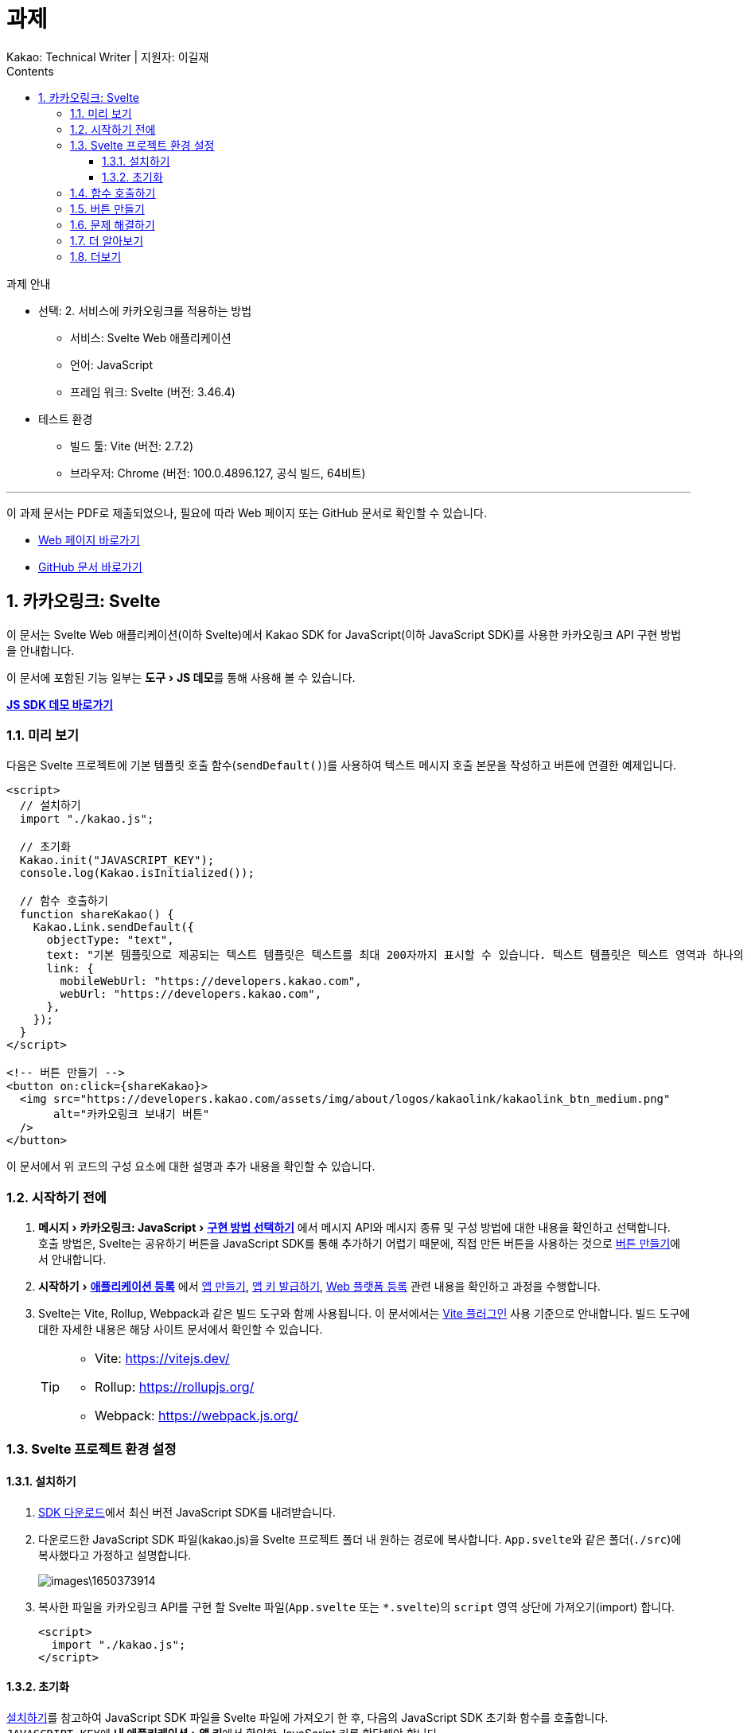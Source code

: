 :stylesheet: ./custom.css
:linkcss:
:lang: ko
//스타일 참조경로 HTML, PDF는 별도 설정 파일이 있음

//국문 커버
:title-page-background-image: image:./images/covers/title-bg_A5.png[]
:back-cover-image: image:./images/covers/back-cover_A5.pdf[]

//영문 커버
// :title-page-background-image: image:./images/covers/title-bgEN_A5.png[]
// :back-cover-image: image:./images/covers/back-coverEN_A5.pdf[]


//넘버링 각 문서 시작에 써야 개별 문서 프리뷰에서 적용
:sectnums:
:sectnumlevels: 4
//헤딩 넘버링 depth

//자동 줄바꿈 각 문서 시작에 써야 개별 문서 프리뷰에서 적용
:hardbreaks:

//챕터 이름 Chapter 대신 사용할 이름 설정 (없음 으로 변경)
:chapter-label:

:doctype: book
:docinfo: shared

//목차 설정
:toclevels: 3
:toc-title: Contents
:toc: left
//:subtitle: 사용자 매뉴얼

:media: prepress
//페이지 recto/verso 여백 설정

//:icons: font
:icons: image
:icontype: svg

:table-caption!:
:table-number!:
//테이블 타이틀 앞 글자 + 숫자 (Table 1.) 없애기
:experimental:
//실험 기능 확장
:example-caption!:
:example-number!:
//==== block 앞 글자(example) + 숫자 (1.) 없애기
:figure-caption!:

:source-highlighter: highlightjs


// 제목, 문서 속성 설정 시작

= 과제
:revnumber: Kakao: Technical Writer | 지원자: 이길재
//:revdate:
//:revremark:
//기본 버전 위치 양식 (행) 사용 안함
:version-label!:

// 제목, 문서 속성 설정 끝


.과제 안내
====
* 선택: 2. 서비스에 카카오링크를 적용하는 방법
** 서비스: Svelte Web 애플리케이션
** 언어: JavaScript
** 프레임 워크: Svelte (버전: 3.46.4)
* 테스트 환경
** 빌드 툴: Vite (버전: 2.7.2)
** 브라우저: Chrome (버전: 100.0.4896.127, 공식 빌드, 64비트)

''''

이 과제 문서는 PDF로 제출되었으나, 필요에 따라 Web 페이지 또는 GitHub 문서로 확인할 수 있습니다. 

* https://cspidar.github.io/asciidoctor-html_base/[Web 페이지 바로가기] 
* https://github.com/cspidar/asciidoctor-html_base/blob/main/index.adoc[GitHub 문서 바로가기]
====

<<<


== 카카오링크: Svelte
이 문서는 Svelte Web 애플리케이션(이하 Svelte)에서 Kakao SDK for JavaScript(이하 JavaScript SDK)를 사용한 카카오링크 API 구현 방법을 안내합니다.

이 문서에 포함된 기능 일부는 menu:도구[JS 데모]를 통해 사용해 볼 수 있습니다.

btn:[https://developers.kakao.com/tool/demo/message/kakaolink?default_template=feed[JS SDK 데모 바로가기]]

[#preview]
=== 미리 보기

다음은 Svelte 프로젝트에 기본 템플릿 호출 함수(``sendDefault()``)를 사용하여 텍스트 메시지 호출 본문을 작성하고 버튼에 연결한 예제입니다.

[source, html]
----
<script>
  // 설치하기
  import "./kakao.js";

  // 초기화
  Kakao.init("JAVASCRIPT_KEY");
  console.log(Kakao.isInitialized());

  // 함수 호출하기
  function shareKakao() {
    Kakao.Link.sendDefault({
      objectType: "text",
      text: "기본 템플릿으로 제공되는 텍스트 템플릿은 텍스트를 최대 200자까지 표시할 수 있습니다. 텍스트 템플릿은 텍스트 영역과 하나의 기본 버튼을 가집니다. 임의의 버튼을 설정할 수도 있습니다. 여러 장의 이미지, 프로필 정보 등 보다 확장된 형태의 카카오링크는 다른 템플릿을 이용해 보낼 수 있습니다.",
      link: {
        mobileWebUrl: "https://developers.kakao.com",
        webUrl: "https://developers.kakao.com",
      },
    });
  }
</script>

<!-- 버튼 만들기 -->
<button on:click={shareKakao}>
  <img src="https://developers.kakao.com/assets/img/about/logos/kakaolink/kakaolink_btn_medium.png"
       alt="카카오링크 보내기 버튼"
  />
</button>
----

이 문서에서 위 코드의 구성 요소에 대한 설명과 추가 내용을 확인할 수 있습니다.


<<<

=== 시작하기 전에


. menu:메시지[카카오링크: JavaScript > https://developers.kakao.com/docs/latest/ko/message/js-link#구현-방법-선택하기[구현 방법 선택하기]] 에서 메시지 API와 메시지 종류 및 구성 방법에 대한 내용을 확인하고 선택합니다. 
호출 방법은, Svelte는 공유하기 버튼을 JavaScript SDK를 통해 추가하기 어렵기 때문에, 직접 만든 버튼을 사용하는 것으로 <<createButton>>에서 안내합니다.

. menu:시작하기[https://developers.kakao.com/docs/latest/ko/getting-started/app[애플리케이션 등록]] 에서 https://developers.kakao.com/docs/latest/ko/getting-started/app#create[앱 만들기], https://developers.kakao.com/docs/latest/ko/getting-started/app#app-key[앱 키 발급하기], https://developers.kakao.com/docs/latest/ko/getting-started/app#platform-web[Web 플랫폼 등록] 관련 내용을 확인하고 과정을 수행합니다.

. Svelte는 Vite, Rollup, Webpack과 같은 빌드 도구와 함께 사용됩니다. 이 문서에서는 https://github.com/sveltejs/vite-plugin-svelte[Vite 플러그인] 사용 기준으로 안내합니다. 빌드 도구에 대한 자세한 내용은 해당 사이트 문서에서 확인할 수 있습니다.
+
[TIP]
====
* Vite: https://vitejs.dev/
* Rollup: https://rollupjs.org/
* Webpack: https://webpack.js.org/
====

<<<


=== Svelte 프로젝트 환경 설정

[#installSDK]
==== 설치하기

. https://developers.kakao.com/docs/latest/ko/sdk-download/js[SDK 다운로드]에서 최신 버전 JavaScript SDK를 내려받습니다.

. 다운로드한 JavaScript SDK 파일(kakao.js)을 Svelte 프로젝트 폴더 내 원하는 경로에 복사합니다. ``App.svelte``와 같은 폴더(``./src``)에 복사했다고 가정하고 설명합니다.
+
image::images\1650373914.png[]

. 복사한 파일을 카카오링크 API를 구현 할 Svelte 파일(``App.svelte`` 또는 ``*.svelte``)의 ``script`` 영역 상단에 가져오기(import) 합니다.
+
[source, html]
----
<script>
  import "./kakao.js";
</script>
----


==== 초기화
<<installSDK>>를 참고하여 JavaScript SDK 파일을 Svelte 파일에 가져오기 한 후, 다음의 JavaScript SDK 초기화 함수를 호출합니다. ``JAVASCRIPT_KEY``에 menu:내 애플리케이션[앱 키]에서 확인한 JavaScript 키를 할당해야 합니다.

[source, js]
----
Kakao.init("JAVASCRIPT_KEY");
Kakao.isInitialized();
----

다음은 JavaScript SDK 파일을 가져와 초기화 함수를 호출하고, 이어서 초기화가 잘 되었는지 확인하는 함수를 호출하는 예제입니다.

[source, html]
----
<script>
  import "./kakao.js";

  // SDK를 초기화 합니다. 사용할 앱의 JavaScript 키를 입력해야 합니다.
  Kakao.init("JAVASCRIPT_KEY");

  // SDK 초기화 여부를 콘솔에 출력합니다.
  console.log(Kakao.isInitialized());
</script>
----

필요한 경우 ``onMount()`` 함수를 사용하여 컴포넌트가 DOM에 렌더링 될 때 호출할 수도 있습니다. 아래 예제를 참고합니다.

[source, html]
----
<script>
  import { onMount } from "svelte";
  import "./kakao.js";

  onMount(() => {
    Kakao.init("JAVASCRIPT_KEY");
    console.log(Kakao.isInitialized());
  });
</script>
----

JavaScript SDK가 정상적으로 초기화된 상태라면, 해당 웹 페이지 실행 시 개발자 도구 콘솔에 ``true``가 출력됩니다. ``false``가 출력됐다면 초기화에 사용한 JavaScript 키 값이 올바른지 확인합니다.



<<<

[#callFunc]
=== 함수 호출하기

JavaScript SDK의 카카오링크 API는 두 가지 방법으로 호출할 수 있지만, Svelte는 공유하기 버튼을 JavaScript SDK를 통해 추가하기 어렵기 때문에, 이 문서에서는 직접 추가한 버튼에 연결하는 방법을 설명합니다.

. 호출 함수 선택하기
아래 표에서 전송 가능한 메시지 템플릿의 종류에 따른 호출 함수를 선택합니다.
+
[cols="~,~,~", options="header", frame=topbot]
|===
|메시지 종류 |메시지 구성 방법 |함수
|피드, 리스트, 위치, 커머스, 텍스트
|기본 템플릿
|https://developers.kakao.com/sdk/reference/js/release/Kakao.Link.html#.sendDefault[sendDefault()]
|피드, 리스트, 커머스
|사용자 정의 템플릿
|https://developers.kakao.com/sdk/reference/js/release/Kakao.Link.html#.sendCustom[sendCustom()]
.2+|스크랩
|기본 템플릿
|https://developers.kakao.com/sdk/reference/js/release/Kakao.Link.html#.sendScrap[sendScrap()]
|사용자 정의 템플릿
|https://developers.kakao.com/sdk/reference/js/release/Kakao.Link.html#.sendScrap[sendScrap()]
|===
+
.메시지 템플릿
[NOTE]
====
메시지 템플릿 종류와 기능에 대한 자세한 내용은 https://developers.kakao.com/docs/latest/ko/message/message-template[메시지 템플릿]을 참고합니다.
====


. 호출 본문 작성하기
``script`` 영역에 임의의 함수(``linkKakao()``)를 선언한 뒤, 내부에 선택한 호출 함수(``sendDefault()``)를 사용하여 호출 본문(텍스트 메시지, 기본 템플릿)을 작성합니다. 아래 예제를 참고합니다.
+
[source, js]
----
function shareKakao() {
  Kakao.Link.sendDefault({
    objectType: "text",
    text: "기본 템플릿으로 제공되는 텍스트 템플릿은 텍스트를 최대 200자까지 표시할 수 있습니다. 텍스트 템플릿은 텍스트 영역과 하나의 기본 버튼을 가집니다. 임의의 버튼을 설정할 수도 있습니다. 여러 장의 이미지, 프로필 정보 등 보다 확장된 형태의 카카오링크는 다른 템플릿을 이용해 보낼 수 있습니다.",
    link: {
      mobileWebUrl: "https://developers.kakao.com",
      webUrl: "https://developers.kakao.com",
    },
  });
}
----
+
. 필요한 경우 버튼 내부에 호출 본문을 작성할 수도 있습니다. <<callFuncInline>>을 참고합니다.
+
. 아래에서 템플릿 종류별 메시지 보내기 관련 내용을 확인할 수 있습니다. 각 항목의 btn:[직접 만든 버튼 사용하기] 내용을 확인합니다.
+
* https://developers.kakao.com/docs/latest/ko/message/js-link#default-template-msg[기본 템플릿으로 메시지 보내기]
* https://developers.kakao.com/docs/latest/ko/message/js-link#custom-template-msg[사용자 정의 템플릿으로 메시지 보내기]
* https://developers.kakao.com/docs/latest/ko/message/js-link#default-template-scrap-msg[기본 템플릿으로 스크랩 메시지 보내기]
* https://developers.kakao.com/docs/latest/ko/message/js-link#custom-template-scrap-msg[사용자 정의 템플릿으로 메시지 보내기]

<<<

[#createButton]
=== 버튼 만들기


. 카카오링크 API를 구현 할 Svelte 파일(``App.svelte`` 또는 ``*.svelte``)의 ``script`` 영역 밖에 아래의 button 태그를 추가합니다. 
+
[source, html]
----
<button on:click={shareKakao}>
  <img src="https://developers.kakao.com/assets/img/about/logos/kakaolink/kakaolink_btn_medium.png"
       alt="카카오링크 보내기 버튼"
  />
</button>
----
+
. 필요한 경우 버튼 내부에 호출 본문을 작성할 수도 있습니다. <<callFuncInline>>을 참고합니다.
+
. 여기까지 설명한, 호출 함수(``sendDefault()``)를 사용하여 호출 본문(텍스트 메시지, 기본 템플릿)을 작성하고 버튼에 연결한 전체 예제는 <<preview>>에서 확인할 수 있습니다.


''''

<<<

[#callFuncInline]
.호출 인라인 작성
====
[source, html]
----
<button
  on:click={() => {
    Kakao.Link.sendDefault({
      objectType: "text",
      text: "기본 템플릿으로 제공되는 텍스트 템플릿은 텍스트를 최대 200자까지 표시할 수 있습니다. 텍스트 템플릿은 텍스트 영역과 하나의 기본 버튼을 가집니다. 임의의 버튼을 설정할 수도 있습니다. 여러 장의 이미지, 프로필 정보 등 보다 확장된 형태의 카카오링크는 다른 템플릿을 이용해 보낼 수 있습니다.",
      link: {
        mobileWebUrl: "https://developers.kakao.com",
        webUrl: "https://developers.kakao.com",
      },
    });
  }}
>
  <img src="https://developers.kakao.com/assets/img/about/logos/kakaolink/kakaolink_btn_medium.png"
       alt="카카오링크 보내기 버튼"
  />
</button>
----
====

<<<

=== 문제 해결하기

제기된 이슈와 그 해결 방법에 대해 기록합니다. 일정 수준 이상 분량이 늘어나면 별도 문서로 관리하고 이 항목은 리스트 형태의 링크로 대체합니다.


=== 더 알아보기

* https://developers.kakao.com/docs/latest/ko/message/js-link#set-kakaolink-callback[카카오링크 전송 성공 알림 설정하기]

* https://developers.kakao.com/docs/latest/ko/message/js-link#upload-image[이미지 업로드하기]

* https://developers.kakao.com/docs/latest/ko/message/js-link#custom-scheme[커스텀 URL 스킴(Custom URL Scheme) 설정하기]

* https://developers.kakao.com/docs/latest/ko/getting-started/sdk-js#hybrid-app[하이브리드 앱에 적용하기(웹뷰 관련 설정)]







=== 더보기

btn:[https://developers.kakao.com/docs/latest/ko/sdk-download/js[JavaScript SDK 다운로드]] | btn:[https://developers.kakao.com/sdk/reference/js/release/Kakao.html[JavaScript SDK 레퍼런스]] | btn:[https://developers.kakao.com/tool/template-builder/app[메시지 템플릿 도구]] 

